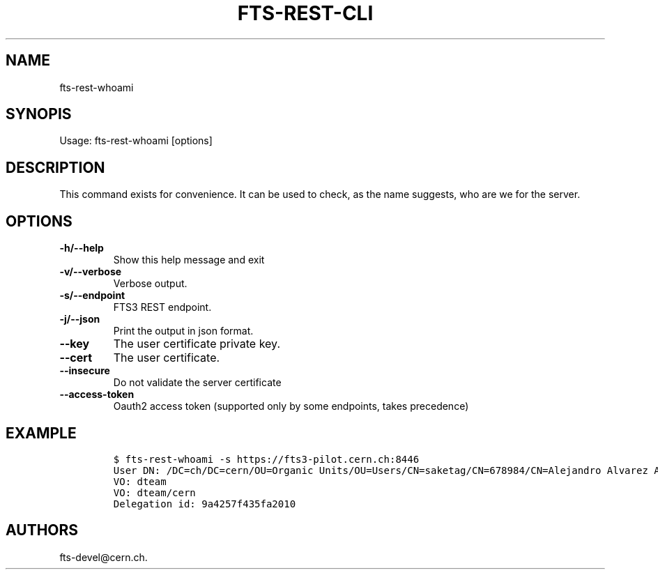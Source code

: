 .TH FTS-REST-CLI 1 "September 25, 2014" "fts-rest-whoami"
.SH NAME
.PP
fts-rest-whoami
.SH SYNOPIS
.PP
Usage: fts-rest-whoami [options]
.SH DESCRIPTION
.PP
This command exists for convenience.
It can be used to check, as the name suggests, who are we for the
server.
.SH OPTIONS
.TP
.B -h/--help
Show this help message and exit
.RS
.RE
.TP
.B -v/--verbose
Verbose output.
.RS
.RE
.TP
.B -s/--endpoint
FTS3 REST endpoint.
.RS
.RE
.TP
.B -j/--json
Print the output in json format.
.RS
.RE
.TP
.B --key
The user certificate private key.
.RS
.RE
.TP
.B --cert
The user certificate.
.RS
.RE
.TP
.B --insecure
Do not validate the server certificate
.RS
.RE
.TP
.B --access-token
Oauth2 access token (supported only by some endpoints, takes precedence)
.RS
.RE
.SH EXAMPLE
.IP
.nf
\f[C]
$\ fts-rest-whoami\ -s\ https://fts3-pilot.cern.ch:8446
User\ DN:\ /DC=ch/DC=cern/OU=Organic\ Units/OU=Users/CN=saketag/CN=678984/CN=Alejandro\ Alvarez\ Ayllon
VO:\ dteam
VO:\ dteam/cern
Delegation\ id:\ 9a4257f435fa2010
\f[]
.fi
.SH AUTHORS
fts-devel\@cern.ch.
